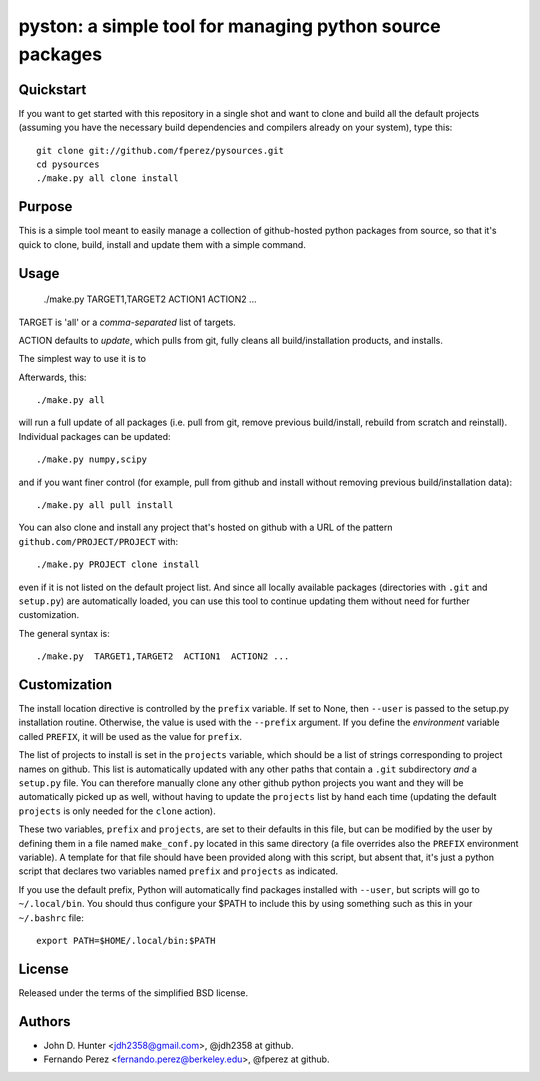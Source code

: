 ===========================================================
 pyston: a simple tool for managing python source packages
===========================================================

Quickstart
==========

If you want to get started with this repository in a single shot and want to
clone and build all the default projects (assuming you have the necessary build
dependencies and compilers already on your system), type this::

    git clone git://github.com/fperez/pysources.git
    cd pysources
    ./make.py all clone install


Purpose
=======

This is a simple tool meant to easily manage a collection of github-hosted
python packages from source, so that it's quick to clone, build, install and
update them with a simple command.


Usage
=====

  ./make.py  TARGET1,TARGET2  ACTION1  ACTION2 ...

TARGET is 'all' or a *comma-separated* list of targets.

ACTION defaults to `update`, which pulls from git, fully cleans all
build/installation products, and installs.


The simplest way to use it is to 

Afterwards, this::

    ./make.py all

will run a full update of all packages (i.e. pull from git, remove previous
build/install, rebuild from scratch and reinstall).  Individual packages can be
updated::

    ./make.py numpy,scipy

and if you want finer control (for example, pull from github and install
without removing previous build/installation data)::

    ./make.py all pull install

You can also clone and install any project that's hosted on github with a URL
of the pattern ``github.com/PROJECT/PROJECT`` with::

    ./make.py PROJECT clone install

even if it is not listed on the default project list.  And since all locally
available packages (directories with ``.git`` and ``setup.py``) are
automatically loaded, you can use this tool to continue updating them without
need for further customization.
    
The general syntax is::
    
    ./make.py  TARGET1,TARGET2  ACTION1  ACTION2 ...


Customization
=============

The install location directive is controlled by the ``prefix`` variable.  If
set to None, then ``--user`` is passed to the setup.py installation routine.
Otherwise, the value is used with the ``--prefix`` argument.  If you define the
*environment* variable called ``PREFIX``, it will be used as the value for
``prefix``.

The list of projects to install is set in the ``projects`` variable, which
should be a list of strings corresponding to project names on github.  This
list is automatically updated with any other paths that contain a ``.git``
subdirectory *and* a ``setup.py`` file.  You can therefore manually clone any
other github python projects you want and they will be automatically picked up
as well, without having to update the ``projects`` list by hand each time
(updating the default ``projects`` is only needed for the ``clone`` action).

These two variables, ``prefix`` and ``projects``, are set to their defaults in
this file, but can be modified by the user by defining them in a file named
``make_conf.py`` located in this same directory (a file overrides also the
``PREFIX`` environment variable).  A template for that file should have been
provided along with this script, but absent that, it's just a python script
that declares two variables named ``prefix`` and ``projects`` as indicated.

If you use the default prefix, Python will automatically find packages
installed with ``--user``, but scripts will go to ``~/.local/bin``.  You should
thus configure your $PATH to include this by using something such as this in
your ``~/.bashrc`` file::

  export PATH=$HOME/.local/bin:$PATH


License
=======

Released under the terms of the simplified BSD license.


Authors
=======

* John D. Hunter <jdh2358@gmail.com>, @jdh2358 at github.
* Fernando Perez <fernando.perez@berkeley.edu>, @fperez at github.
